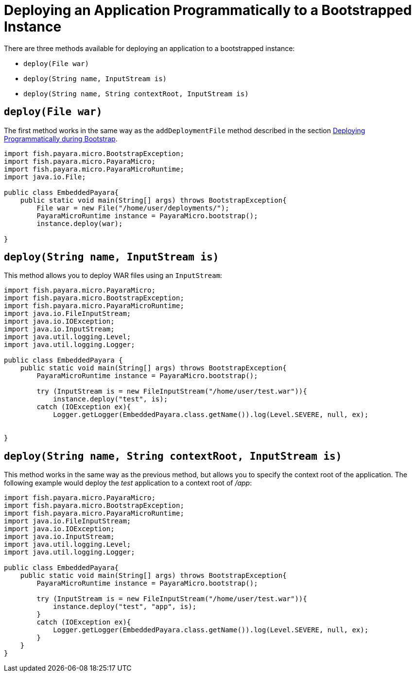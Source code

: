 [[deploying-an-application-programmatically-to-a-bootstrapped-instance]]
= Deploying an Application Programmatically to a Bootstrapped Instance

There are three methods available for deploying an application to a bootstrapped instance:

* `deploy(File war)`
* `deploy(String name, InputStream is)`
* `deploy(String name, String contextRoot, InputStream is)`

[[deployfile-war]]
== `deploy(File war)`

The first method works in the same way as the `addDeploymentFile` method described
in the section
xref:documentation/payara-micro/deploying/deploy-program-bootstrap.adoc[Deploying Programmatically during Bootstrap].

[source, java]
----
import fish.payara.micro.BootstrapException;
import fish.payara.micro.PayaraMicro;
import fish.payara.micro.PayaraMicroRuntime;
import java.io.File;

public class EmbeddedPayara{
    public static void main(String[] args) throws BootstrapException{
        File war = new File("/home/user/deployments/");
        PayaraMicroRuntime instance = PayaraMicro.bootstrap();
        instance.deploy(war);
   
}
----

[[deploystring-name-inputstream-is]]
== `deploy(String name, InputStream is)`

This method allows you to deploy WAR files using an `InputStream`:

[source, java]
----
import fish.payara.micro.PayaraMicro;
import fish.payara.micro.BootstrapException;
import fish.payara.micro.PayaraMicroRuntime;
import java.io.FileInputStream;
import java.io.IOException;
import java.io.InputStream;
import java.util.logging.Level;
import java.util.logging.Logger;

public class EmbeddedPayara {
    public static void main(String[] args) throws BootstrapException{
        PayaraMicroRuntime instance = PayaraMicro.bootstrap();

        try (InputStream is = new FileInputStream("/home/user/test.war")){
            instance.deploy("test", is);
        catch (IOException ex){
            Logger.getLogger(EmbeddedPayara.class.getName()).log(Level.SEVERE, null, ex);
       
   
}
----

[[deploystring-name-string-contextroot-inputstream-is]]
== `deploy(String name, String contextRoot, InputStream is)`

This method works in the same way as the previous method, but allows you to specify
the context root of the application. The following example would deploy the
 _test_ application to a context root of _/app_:

[source, java]
----
import fish.payara.micro.PayaraMicro;
import fish.payara.micro.BootstrapException;
import fish.payara.micro.PayaraMicroRuntime;
import java.io.FileInputStream;
import java.io.IOException;
import java.io.InputStream;
import java.util.logging.Level;
import java.util.logging.Logger;

public class EmbeddedPayara{
    public static void main(String[] args) throws BootstrapException{
        PayaraMicroRuntime instance = PayaraMicro.bootstrap();

        try (InputStream is = new FileInputStream("/home/user/test.war")){
            instance.deploy("test", "app", is);
        }
        catch (IOException ex){
            Logger.getLogger(EmbeddedPayara.class.getName()).log(Level.SEVERE, null, ex);
        }
    }
}
----
